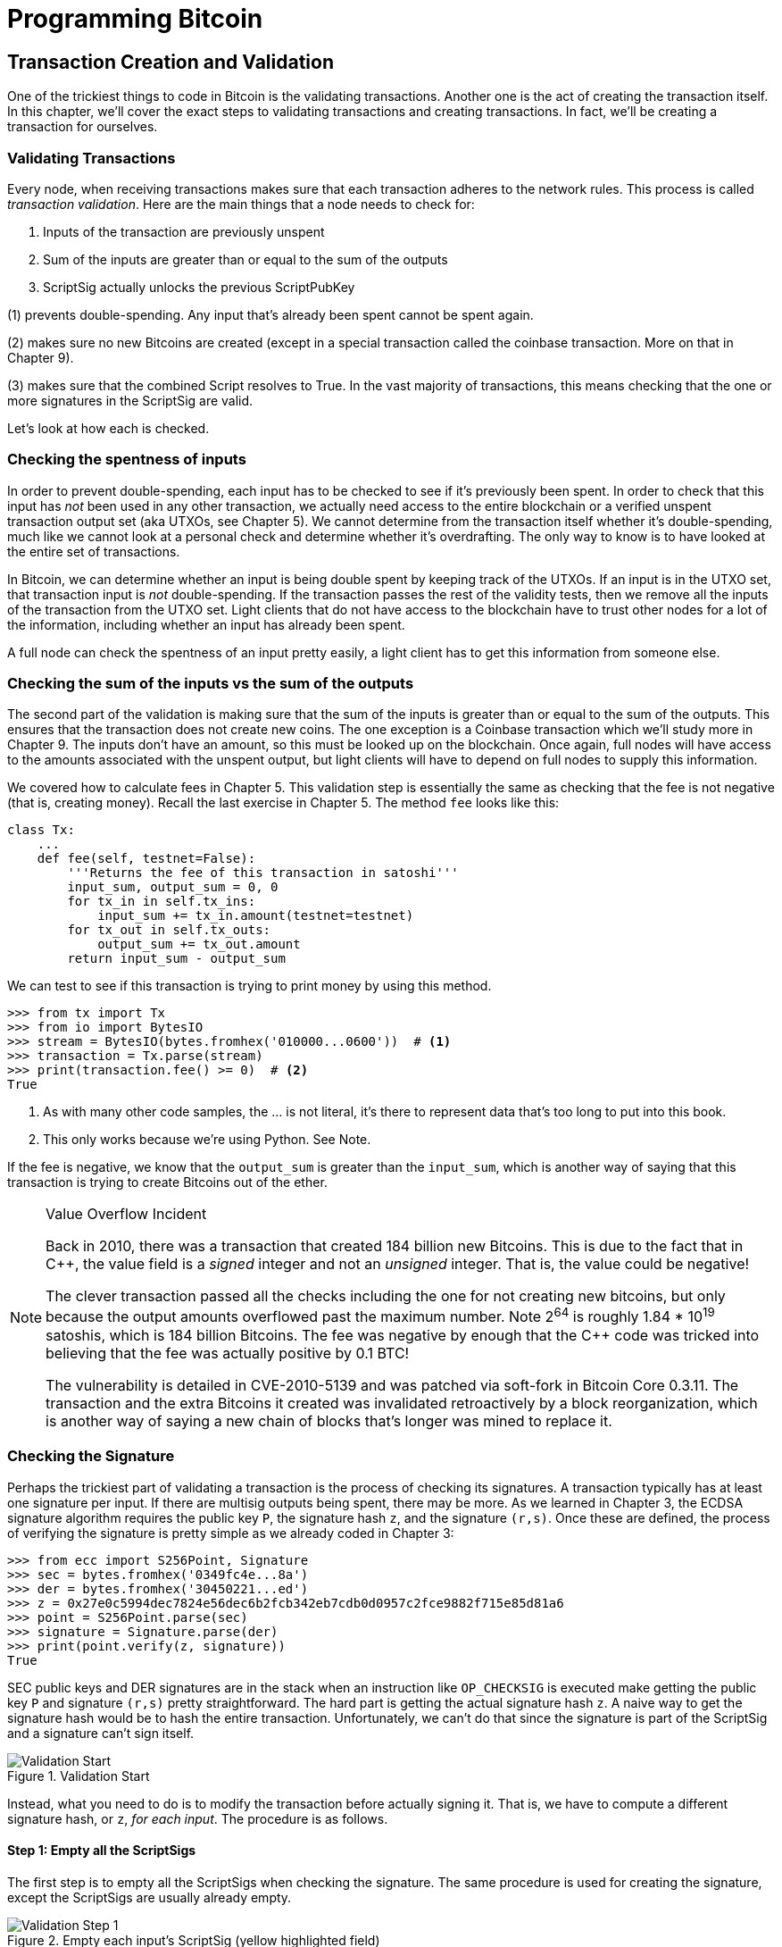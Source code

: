 = Programming Bitcoin
:imagesdir: images

[[chapter_tx]]

== Transaction Creation and Validation

[.lead]
One of the trickiest things to code in Bitcoin is the validating transactions. Another one is the act of creating the transaction itself. In this chapter, we'll cover the exact steps to validating transactions and creating transactions. In fact, we'll be creating a transaction for ourselves.

=== Validating Transactions

Every node, when receiving transactions makes sure that each transaction adheres to the network rules. This process is called _transaction validation_. Here are the main things that a node needs to check for:

1. Inputs of the transaction are previously unspent
2. Sum of the inputs are greater than or equal to the sum of the outputs
3. ScriptSig actually unlocks the previous ScriptPubKey

(1) prevents double-spending. Any input that's already been spent cannot be spent again.

(2) makes sure no new Bitcoins are created (except in a special transaction called the coinbase transaction. More on that in Chapter 9).

(3) makes sure that the combined Script resolves to True. In the vast majority of transactions, this means checking that the one or more signatures in the ScriptSig are valid.

Let's look at how each is checked.

=== Checking the spentness of inputs

In order to prevent double-spending, each input has to be checked to see if it's previously been spent. In order to check that this input has _not_ been used in any other transaction, we actually need access to the entire blockchain or a verified unspent transaction output set (aka UTXOs, see Chapter 5). We cannot determine from the transaction itself whether it's double-spending, much like we cannot look at a personal check and determine whether it's overdrafting. The only way to know is to have looked at the entire set of transactions.

In Bitcoin, we can determine whether an input is being double spent by keeping track of the UTXOs. If an input is in the UTXO set, that transaction input is _not_ double-spending. If the transaction passes the rest of the validity tests, then we remove all the inputs of the transaction from the UTXO set. Light clients that do not have access to the blockchain have to trust other nodes for a lot of the information, including whether an input has already been spent.

A full node can check the spentness of an input pretty easily, a light client has to get this information from someone else.

=== Checking the sum of the inputs vs the sum of the outputs

The second part of the validation is making sure that the sum of the inputs is greater than or equal to the sum of the outputs. This ensures that the transaction does not create new coins. The one exception is a Coinbase transaction which we'll study more in Chapter 9. The inputs don't have an amount, so this must be looked up on the blockchain. Once again, full nodes will have access to the amounts associated with the unspent output, but light clients will have to depend on full nodes to supply this information.

We covered how to calculate fees in Chapter 5. This validation step is essentially the same as checking that the fee is not negative (that is, creating money). Recall the last exercise in Chapter 5. The method `fee` looks like this:

[source,python]
----
class Tx:
    ...
    def fee(self, testnet=False):
        '''Returns the fee of this transaction in satoshi'''
        input_sum, output_sum = 0, 0
        for tx_in in self.tx_ins:
            input_sum += tx_in.amount(testnet=testnet)
        for tx_out in self.tx_outs:
            output_sum += tx_out.amount
        return input_sum - output_sum
----

We can test to see if this transaction is trying to print money by using this method.

[source,python]
----
>>> from tx import Tx
>>> from io import BytesIO
>>> stream = BytesIO(bytes.fromhex('010000...0600'))  # <1>
>>> transaction = Tx.parse(stream)
>>> print(transaction.fee() >= 0)  # <2>
True
----
<1> As with many other code samples, the ... is not literal, it's there to represent data that's too long to put into this book.
<2> This only works because we're using Python. See Note.

If the fee is negative, we know that the `output_sum` is greater than the `input_sum`, which is another way of saying that this transaction is trying to create Bitcoins out of the ether.

[NOTE]
.Value Overflow Incident
====
Back in 2010, there was a transaction that created 184 billion new Bitcoins. This is due to the fact that in C++, the value field is a _signed_ integer and not an _unsigned_ integer. That is, the value could be negative!

The clever transaction passed all the checks including the one for not creating new bitcoins, but only because the output amounts overflowed past the maximum number. Note 2^64^ is roughly 1.84 * 10^19^ satoshis, which is 184 billion Bitcoins. The fee was negative by enough that the C++ code was tricked into believing that the fee was actually positive by 0.1 BTC!

The vulnerability is detailed in CVE-2010-5139 and was patched via soft-fork in Bitcoin Core 0.3.11. The transaction and the extra Bitcoins it created was invalidated retroactively by a block reorganization, which is another way of saying a new chain of blocks that's longer was mined to replace it.
====

=== Checking the Signature

Perhaps the trickiest part of validating a transaction is the process of checking its signatures. A transaction typically has at least one signature per input. If there are multisig outputs being spent, there may be more. As we learned in Chapter 3, the ECDSA signature algorithm requires the public key `P`, the signature hash `z`, and the signature `(r,s)`. Once these are defined, the process of verifying the signature is pretty simple as we already coded in Chapter 3:

[source,python]
----
>>> from ecc import S256Point, Signature
>>> sec = bytes.fromhex('0349fc4e...8a')
>>> der = bytes.fromhex('30450221...ed')
>>> z = 0x27e0c5994dec7824e56dec6b2fcb342eb7cdb0d0957c2fce9882f715e85d81a6
>>> point = S256Point.parse(sec)
>>> signature = Signature.parse(der)
>>> print(point.verify(z, signature))
True
----

SEC public keys and DER signatures are in the stack when an instruction like `OP_CHECKSIG` is executed make getting the public key `P` and signature `(r,s)` pretty straightforward. The hard part is getting the actual signature hash `z`. A naive way to get the signature hash would be to hash the entire transaction. Unfortunately, we can't do that since the signature is part of the ScriptSig and a signature can't sign itself.

.Validation Start
image::validation1.png[Validation Start]

Instead, what you need to do is to modify the transaction before actually signing it. That is, we have to compute a different signature hash, or `z`, _for each input_. The procedure is as follows.

==== Step 1: Empty all the ScriptSigs

The first step is to empty all the ScriptSigs when checking the signature. The same procedure is used for creating the signature, except the ScriptSigs are usually already empty.

.Empty each input's ScriptSig (yellow highlighted field)
image::validation2.png[Validation Step 1]

==== Step 2: Replace the ScriptSig of the input being signed with the previous ScriptPubKey

Each input points to a previous transaction output, which has a ScriptPubKey. We take this ScriptPubKey and put that in place of the empty ScriptSig. This may require a lookup on the blockchain, but in practice, the signer already knows the ScriptPubKey as the input was chosen as one where the signer has the private key to unlock it.

.Replace the ScriptSig (yellow highlighted field) for one of the inputs with the previous ScriptPubKey
image::validation3.png[Validation Step 2]

==== Step 3: Append the hash type

Lastly, we add a 4-byte hash type to the end. This is to specify what the signature is authorizing. The signature can authorize that this input has to go with all the other inputs and outputs (SIGHASH_ALL), go with a specific output (SIGHASH_SINGLE) or go with any output whatsoever (SIGHASH_NONE). The latter two have some theoretical use cases, but in practice, almost every transaction is signed with SIGHASH_ALL. That is, the final transaction must have the exact outputs that were signed, or the input signature is invalid.

The integer corresponding to SIGHASH_ALL is 1 and this has to be encoded in Little-Endian over 4 bytes, which makes the transaction look like this:

.Append the hash type (SIGHASH_ALL), or the orange `01000000`
image::validation4.png[Validation Step 3]

The hash256 of this modified transaction is interpreted as a Big-Endian integer is our `z`. The code for getting our `z` looks like this:

[source,python]
----
>>> from helper import hash256
>>> modified_tx = bytes.fromhex('01000000...01000000')
>>> h256 = hash256(modified_tx)
>>> z = int.from_bytes(h256, 'big')
>>> print(hex(z))
0x27e0c5994dec7824e56dec6b2fcb342eb7cdb0d0957c2fce9882f715e85d81a6
----

Now that we have our z, we can take the public key in SEC format and the signature in DER format from the script sig to verify the signature.

[source,python]
----
>>> from ecc import S256Point, Signature
>>> sec = bytes.fromhex('0349...8a')
>>> der = bytes.fromhex('3045...ed')
>>> z = 0x27e0c5994dec7824e56dec6b2fcb342eb7cdb0d0957c2fce9882f715e85d81a6  # <1>
>>> point = S256Point.parse(sec)
>>> signature = Signature.parse(der)
>>> point.verify(z, signature)
True
----
<1> z is from the code above

We can now make this transaction validation process into a method for `Tx`. Thankfully, the Script engine can already handle point verification (see Chapter 6), so our task is to glue everything together. We need the `z`, or signature hash, to pass into the `evaluate` method and we need to combine the ScriptSig and ScriptPubKey.

[NOTE]
.Quadratic Hashing
====
One of the reasons why this method of creating the signature hash is inefficient is because of the Quadratic Hashing problem. The Quadratic Hashing problem is the fact that calculating the signature hashes, or `z`'s increases quadratically with the number of inputs in a transaction. Specifically, the number of hash256 operations for calculating the `z` will increase on a per-input basis, but in addition, the length of the transaction will increase, slowing down each hash256 operation as the entire signature hash will need to be calculated anew for each input.

This was particularly obvious with the biggest transaction ever mined: `bb41a757f405890fb0f5856228e23b715702d714d59bf2b1feb70d8b2b4e3e08`. This transaction had 5569 inputs and 1 output and took many miners over a minute to validate as the signature hashes for the transaction were so expensive to calculate.

Segwit (Chapter 13) fixes this with a different way of calculating the signature hash, which is specified in BIP0143.
====

==== Exercise {counter:exercise}

Write the `sig_hash` method for the `Tx` class.

==== Exercise {counter:exercise}

Write the `verify_input` method for the `Tx` class. You will want to use the TxIn.script_pubkey(), Script.evaluate() methods and the SIGHASH_ALL constant.

=== Verifying the entire transaction

Now that we can verify an input, the task of verifying the entire transaction is more or less straightforward:

[source,python]
----
class Tx:
...
    def verify(self):
        '''Verify this transaction'''
        if self.fee() < 0:  # <1>
            return False
        for i in range(len(self.tx_ins)):
            if not self.verify_input(i):  # <2>
                return False
        return True
----
<1> We make sure that we are not creating money out of thin air
<2> We make sure that each input has a correct ScriptSig

This is not sufficient as we're not checking for double-spends or checking some of the many other consensus rules (max sigops, size of transaction, etc). This is, however, a good start.

=== Creating transactions

Once validation of transactions is understood, the creation of transactions is more or less straightforward. The key to making the creation of transactions work is to make sure that all the transaction validates. For example, the transaction will need the sum of the inputs to be greater than or equal to the sum of the outputs. Propagating invalid transactions on the network may get you banned by peers.

To create a transaction, you must first have some outputs that have been sent to you. That is, outputs whose ScriptPubKey you can unlock. The vast majority of the time, you will need one or more private keys corresponding to the public keys that are hashed in the ScriptPubKey.

The rest of this chapter will be concerned with creating a transaction whose inputs are locked by p2pkh ScriptPubKeys.

=== Creating a transaction

The construction of a transaction is most easily done by answering some basic questions:

1. Where do we want the bitcoins to go?
2. What outputs are assigned to our private key(s) that are unspent?
3. How quickly do we want these transactions to get into the blockchain?

We'll be using testnet for this example, though this can easily be applied to mainnet.

The first question is about how much we want to pay whom. We can pay one or more addresses. For the sake of this example, we will pay 0.1 testnet bitcoins (tBTC) to mnrVtF8DWjMu839VW3rBfgYaAfKk8983Xf.

The second question is about what's in our wallet. What do we have available to spend? For the sake of this example, we have an output here denoted by transaction id and output index: `0d6fe5213c0b3291f208cba8bfb59b7476dffacc4e5cb66f6eb20a080843a299:13`. Looking at a testnet block explorer, we can see that our output is worth 0.33 tBTC.

.UTXO that we're spending
image::txcreation1.png[Transaction seen on the blockchain]

Since this is more than 0.1 tBTC, we'll want to send the rest back to ourselves. Though it's generally bad privacy and security practice to re-use addresses, we'll send the bitcoins back to the same address to make this step easier.

mzx5YhAH9kNHtcN481u6WkjeHjYtVeKVh2

.Why reusing addresses is a bad idea
[WARNING]
====
Back in Chapter 6, we went through how p2pk was inferior to p2pkh, in part because it was only protected by ECDSA. p2pkh, on the other hand, is also protected by sha256 and ripemd160. However, because the blockchain is public, if you've already _spent from_ an address, you have already revealed your public key as part of the ScriptSig. Once you've revealed that public key, sha256 and ripemd160 no longer protect you as the attacker knows the public key and doesn't have to guess.

That said, as of this writing, you are still protected by the Discrete Log problem, which is unlikely to be broken any time soon. It's important from a security perspective, however, to understand what you're protected by.

The other reason to not reuse addresses is for privacy. Having a single address for yourself means that people can link your transactions together. If, for example, you bought something private (medication to treat some disease you don't want others to know about) and utilized the same address for a donation to some charity, the charity and the medication vendor could easily identify that you did business with the other.

Privacy leaks tend to become security holes over time as bad guys get to know more about you and can thus target you.
====

The third question is really about fees. If we want to get the transaction in a block faster, we'll want to pay more fees and if we don't mind waiting, we'll want to pay less. In our case, we'll use 0.01 tBTC as our fee.

.Fee Estimation
[NOTE]
====
Fee estimation is generally done on a per-byte basis. Roughly speaking, if your transaction is 600 bytes, you'll want to have double the fees as a transaction that's 300 bytes. This is because block space is limited and larger transactions take up more space. This calculation has changed a bit since Segregated Witness (See Chapter 13), but the general principle still applies. You want to pay enough on a per-byte basis so that miners are motivated to include your transaction as soon as possible.

When blocks aren't full, almost any amount above the default relay limit (1 satoshi/byte) is enough to get your transaction included. However, when blocks are full, this is not an easy thing to estimate. There are multiple ways to estimate fees including:

* Looking at various fee levels and estimating the probability of inclusion based on past blocks and the mempools at the time.
* Looking at the current mempool and adding a fee that roughly corresponds to enough economic incentivization.
* Going with some fixed fee.

Many wallets use different strategies and this is an active area of research.
====

=== Combining to make a transaction

Our plan for the transaction is now laid out. We will have one input and two outputs. But first, let's look at some other tools we'll need.

We first need a way to take an address and get the 20-byte hash out of it. This is the opposite of encoding an address, so we call the function `decode_base58`

[source,python]
----
def decode_base58(s):
    num = 0
    for c in s.encode('ascii'):  # <1>
        num *= 58
        num += BASE58_ALPHABET.index(c)
    combined = num.to_bytes(25, byteorder='big')  # <2>
    checksum = combined[-4:]
    if hash256(combined[:-4])[:4] != checksum:
        raise RuntimeError('bad address: {} {}'.format(checksum, hash256(combined[:-4])[:4]))
    return combined[1:-4]  # <3>
----
<1> We have to figure out first what number is encoded in this base58 address
<2> Once we have the actual integer, we convert it to Big-Endian bytes
<3> The first byte is the network prefix and the last 4 are the checksum. The middle 20 is the actual 20-byte hash (aka hash160).

The other thing we will need is a way to convert the 20-byte hash to a ScriptPubKey. We call this `p2pkh_script` since we're converting the hash160 to a p2pkh.

[source,python]
----
def p2pkh_script(h160):
    '''Takes a hash160 and returns the p2pkh ScriptPubKey'''
    return Script([0x76, 0xa9, h160, 0x88, 0xac])
----

Note that `0x76` is `OP_DUP`, `0xa9` is `OP_HASH160`, `h160` is a 20-byte element, `0x88` is `OP_EQUALVERIFY` and `0xac` is `OP_CHECKSIG`. This is exactly the p2pkh ScriptPubKey from Chapter 6.

We can now proceed to create the transaction.

[source,python]
----
>>> from helper import decode_base58, SIGHASH_ALL
>>> from script import p2pkh_script, Script
>>> from tx import TxIn, TxOut, Tx
>>> prev_tx = bytes.fromhex('0d6fe5213c0b3291f208cba8bfb59b7476dffacc4e5cb66f6eb20a080843a299')
>>> prev_index = 13
>>> tx_in = TxIn(prev_tx, prev_index)
>>> tx_outs = []
>>> change_amount = int(0.33*100000000)  # <1>
>>> change_h160 = decode_base58('mzx5YhAH9kNHtcN481u6WkjeHjYtVeKVh2')
>>> change_script = p2pkh_script(change_h160)
>>> change_output = TxOut(amount=change_amount, script_pubkey=change_script))
>>> target_amount = int(0.1*100000000)  # <1>
>>> target_h160 = decode_base58('mnrVtF8DWjMu839VW3rBfgYaAfKk8983Xf')
>>> target_script = p2pkh_script(target_h160)
>>> target_output = TxOut(amount=target_amount, script_pubkey=target_script)
>>> tx_obj = Tx(1, [tx_in], [change_output, target_output], 0, True)  # <2>
>>> print(tx_obj)
version: 1
tx_ins:
0d6fe5213c0b3291f208cba8bfb59b7476dffacc4e5cb66f6eb20a080843a299:13

tx_outs:
33000000:OP_DUP OP_HASH160 d52ad7ca9b3d096a38e752c2018e6fbc40cdf26f OP_EQUALVERIFY OP_CHECKSIG 
10000000:OP_DUP OP_HASH160 507b27411ccf7f16f10297de6cef3f291623eddf OP_EQUALVERIFY OP_CHECKSIG 

locktime: 0
----
<1> The amount must be in satoshis and given there are 100,000,000 satoshis per BTC, we have to multiply and cast to an integer.
<2> Note we have to designate which network to look up using the `testnet=True` argument.

We have created the actual transaction. However, every ScriptSig in this transaction is currently empty and filling it is where we turn next.

=== Signing a transaction

The actual signing of the transaction is the trickiest part. Thankfully, we know how to get the signature hash, or `z`, from earlier in this chapter. If we have the private key whose public key hash160's to the 20-byte hash in the ScriptPubKey, we can sign the `z` and produce the DER signature.

[source,python]
----
>>> from ecc import PrivateKey
>>> from helper import SIGHASH_ALL
>>> z = transaction.sig_hash(0)  # <1>
>>> private_key = PrivateKey(secret=8675309)
>>> der = private_key.sign(z).der()
>>> sig = der + SIGHASH_ALL.to_bytes(1, 'big')  # <2>
>>> sec = private_key.point.sec()
>>> script_sig = Script([sig, sec])  # <3>
>>> transaction.tx_ins[0].script_sig = script_sig   # <4>
>>> print(transaction.serialize().hex())
01000000...00000000
----
<1> We only need to sign the first input as there's only one input. Multiple inputs would require us to sign each input with the right private key.
<2> The signature is actually a combination of the DER signature and the hash type which is SIGHASH_ALL in our case.
<3> The ScriptSig of a p2pkh from Chapter 6 is exactly two elements: signature and SEC format public key.
<4> Again, we only have that one input that we need to sign, but if there were more, this process of creating the ScriptSig would need to be done for each input.

==== Exercise {counter:exercise}

Write the `sign_input` method for the `Tx` class.

==== Creating your own transactions on testnet

The first step to creating your own transactions is to get some coins for yourself. In order to do that you'll need an address. If you completed the exercises in Chapter 4, you should have your own testnet address and private key. If you don't remember, here's how:

[source,python]
----
>>> from ecc import PrivateKey
>>> from helper import hash256, little_endian_to_int
>>> secret = little_endian_to_int(hash256('Jimmy Song secret'))  # <1>
>>> private_key = PrivateKey(secret)
>>> print(private_key.point.address(testnet=True))
mqNK1JUujDXeufN9bDVKtzzvriqjnZLxHU
----
<1> Please use a phrase other than 'Jimmy Song secret'

Now that you have an address, you can get some coins at a myriad of testnet faucets. Faucets are where you can get testnet coins for free. You can Google "testnet bitcoin faucet" to find them or use one from this list: https://en.bitcoin.it/wiki/Testnet#Faucets. My website, https://testnet.programmingbitcoin.com/ will point to a testnet faucet that works. You will want to enter your address as generated above.

After you get some coins, see if you can spend them using the library you've been writing. This is usually a big accomplishment for a budding Bitcoin developer, so please take some time to see if you can complete this exercise.

==== Exercise {counter:exercise}

Create a testnet transaction that sends 60% of a single UTXO to mwJn1YPMq7y5F8J3LkC5Hxg9PHyZ5K4cFv. The remaining amount minus fees should go back to your own change address. This should be a 1 input, 2 output transaction.

You can broadcast this on a block explorer: https://testnet.blockchain.info/pushtx

==== Exercise {counter:exercise}

Advanced: get some more testnet coins from a testnet faucet and create a 2 input, 1 output transaction. 1 input should be from the faucet, the other should be from the previous exercise, the output can be your own address.

You can broadcast this on a block explorer: https://testnet.blockchain.info/pushtx

=== Conclusion

We've successfully validated existing transactions on the blockchain and we've also created our own transactions on testnet! This is a major accomplishment and you should be proud.

The code we have so far will do p2pkh and p2pk. In the next chapter, we turn to a more advanced smart contract in Bitcoin, p2sh.
